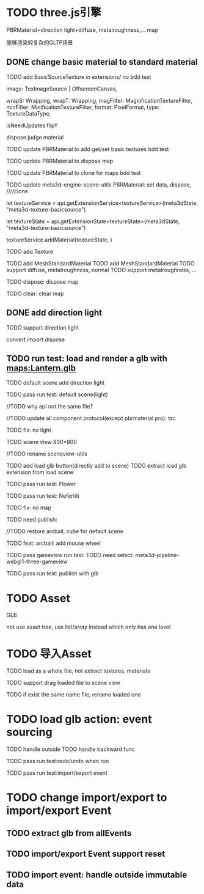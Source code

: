 * TODO three.js引擎

PBRMaterial+direction light+diffuse, metalroughness,... map


能够渲染较复杂的GLTF场景

** DONE change basic material to standard material


# TODO add BasicSourceTexture in contributes/
TODO add BasicSourceTexture in extensions/
  no bdd test

        image: TexImageSource | OffscreenCanvas,
        # mapping: Mapping,
        wrapS: Wrapping,
        wrapT: Wrapping,
        magFilter: MagnificationTextureFilter,
        minFilter: MinificationTextureFilter,
        format: PixelFormat,
        type: TextureDataType,
        # anisotropy: number,
        # encoding: TextureEncoding,
        isNeedUpdates
        flipY

  dispose:judge material



# TODO update engine core for texture contribute



TODO update PBRMaterial to add get/set basic textures
  bdd test

TODO update PBRMaterial to dispose map

TODO update PBRMaterial to clone for maps
  bdd test


TODO update meta3d-engine-scene-utils
PBRMaterial: set data, dispose, ////clone


let textureService =				 api.getExtensionService<textureService>(meta3dState, "meta3d-texture-basicsource")

let textureState = api.getExtensionState<textureState>(meta3dState, "meta3d-texture-basicsource")

textureService.addMaterial(textureState, )



TODO add Texture


# TODO add MeshPBRMaterial
TODO add MeshStandardMaterial
  TODO add MeshStandardMaterial
  TODO support diffuse, metalroughness, normal
  TODO support metalroughness, ...

TODO dispose:
dispose map


TODO clear:
clear map

** DONE add direction light

TODO support direction light

  convert
  import
  dispose


# ** TODO update load scene extension

# TODO handle pbr material, direction light



# ** TODO refactor: refactor scenegraph converter utils



** TODO run test: load and render a glb with maps:Lantern.glb

# TODO engine demo->default scene: load a glb with maps

# TODO build engine demo app

# TODO change default scene to loadScene(glb)




TODO default scene add direction light

TODO pass run test: default scene(light)

  //TODO why api not the same file?

  # TODO move dataName from protocol to implement?

  //TODO update all component protocol(except pbrmaterial pro):
  tsc

  TODO fix: no light
    # TODO why scenegraph utils not update?

TODO scene view 800*800


//TODO rename sceneview-utils



TODO add load glb button(directly add to scene)
  TODO extract load glb extension from load scene
  # TODO add import glb extension


TODO pass run test: Flower


TODO pass run test: Nefertiti
# TODO fix: indices convert err
# TODO fix: get/set tangents

TODO fix: no map




TODO need publish:
# scenegraph s, g
# whole s, g
# scene s,g
# # run engine s,g
# meta3d-pipeline-editor-webgl1-scene-view1, game view1



//TODO restore arcball, cube for default scene


TODO feat: arcball: add mouse wheel





# TODO rename loadScene to importGLB



TODO pass gameview run test:
  TODO need select:
  meta3d-pipeline-webgl1-three-gameview




TODO pass run test: publish with glb


* TODO Asset
GLB
# GLTF zip?

not use asset tree, use list/array instead which only has one level



* TODO 导入Asset

TODO load as a whole file, not extract textures, materials

TODO support drag loaded file to scene view

  # TODO use clone




TODO if exist the same name file, rename loaded one






* TODO load glb action: event sourcing
TODO handle outside
TODO handle backward func


TODO pass run test:redo/undo when run

TODO pass run test:import/export event



# * TODO change import/export to 导入/导出包(remain export scene)
* TODO change import/export to import/export Event

** TODO extract glb from allEvents




** TODO import/export Event support reset

** TODO import event: handle outside immutable data




# * TODO fix: auto upgrade: should keep canvas size